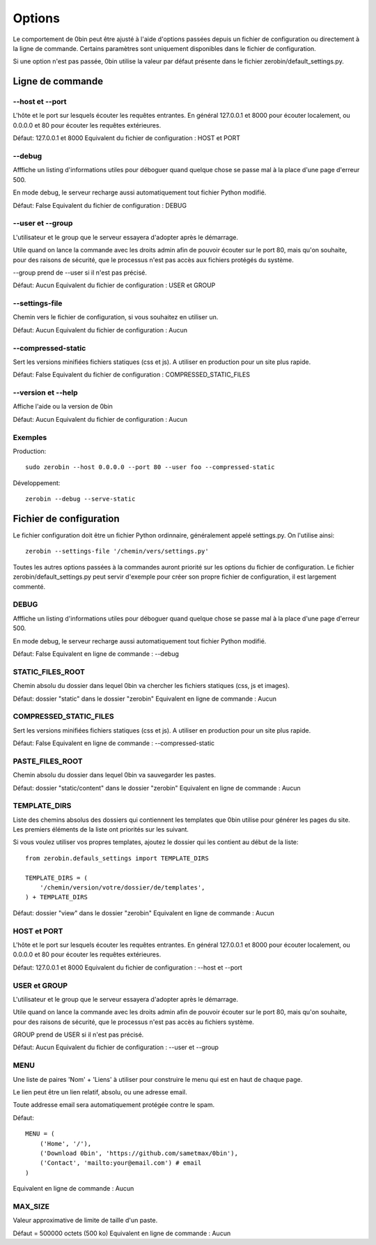 ============
Options
============

Le comportement de 0bin peut être ajusté à l'aide d'options passées depuis un
fichier de configuration ou directement à la ligne de commande. Certains
paramètres sont uniquement disponibles dans le fichier de configuration.

Si une option n'est pas passée, 0bin utilise la valeur par
défaut présente dans le fichier zerobin/default_settings.py.

Ligne de commande
==================

--host et --port
-------------------

L'hôte et le port sur lesquels écouter les requêtes entrantes. En général
127.0.0.1 et 8000 pour écouter localement, ou 0.0.0.0 et 80 pour
écouter les requêtes extérieures.

Défaut: 127.0.0.1 et 8000
Equivalent du fichier de configuration : HOST et PORT


--debug
----------

Afffiche un listing d'informations utiles pour déboguer quand quelque chose
se passe mal à la place d'une page d'erreur 500.

En mode debug, le serveur recharge aussi automatiquement tout fichier Python
modifié.

Défaut: False
Equivalent du fichier de configuration : DEBUG

.. _user-and-group-fr:

--user et --group
-------------------

L'utilisateur et le group que le serveur essayera d'adopter après le démarrage.

Utile quand on lance la commande avec les droits admin afin de pouvoir
écouter sur le port 80, mais qu'on souhaite, pour des raisons de sécurité, que
le processus n'est pas accès aux fichiers protégés du système.

--group prend de --user si il n'est pas précisé.

Défaut: Aucun
Equivalent du fichier de configuration : USER et GROUP

--settings-file
-----------------

Chemin vers le fichier de configuration, si vous souhaitez en utiliser un.

Défaut: Aucun
Equivalent du fichier de configuration : Aucun


--compressed-static
--------------------

Sert les versions minifiées fichiers statiques (css et js). A utiliser en
production pour un site plus rapide.

Défaut: False
Equivalent du fichier de configuration : COMPRESSED_STATIC_FILES

--version et --help
--------------------

Affiche l'aide ou la version de 0bin

Défaut: Aucun
Equivalent du fichier de configuration : Aucun

Exemples
----------

Production::

  sudo zerobin --host 0.0.0.0 --port 80 --user foo --compressed-static

Développement::

  zerobin --debug --serve-static

Fichier de configuration
========================

Le fichier configuration doit être un fichier Python ordinnaire, généralement
appelé settings.py. On l'utilise ainsi::

  zerobin --settings-file '/chemin/vers/settings.py'

Toutes les autres options passées à la commandes auront priorité sur les options
du fichier de configuration. Le fichier zerobin/default_settings.py peut servir
d'exemple pour créer son propre fichier de configuration, il est largement commenté.

DEBUG
-----

Afffiche un listing d'informations utiles pour déboguer quand quelque chose
se passe mal à la place d'une page d'erreur 500.

En mode debug, le serveur recharge aussi automatiquement tout fichier Python
modifié.

Défaut: False
Equivalent en ligne de commande : --debug

.. _static-root-fr:

STATIC_FILES_ROOT
------------------

Chemin absolu du dossier dans lequel 0bin va chercher les fichiers statiques
(css, js et images).

Défaut: dossier "static" dans le dossier "zerobin"
Equivalent en ligne de commande : Aucun

COMPRESSED_STATIC_FILES
-------------------------

Sert les versions minifiées fichiers statiques (css et js). A utiliser en
production pour un site plus rapide.

Défaut: False
Equivalent en ligne de commande : --compressed-static

PASTE_FILES_ROOT
-----------------

Chemin absolu du dossier dans lequel 0bin va sauvegarder les pastes.

Défaut: dossier "static/content" dans le dossier "zerobin"
Equivalent en ligne de commande : Aucun

.. _template-dirs-fr:

TEMPLATE_DIRS
--------------

Liste des chemins absolus des dossiers qui contiennent les templates que 0bin
utilise pour générer les pages du site. Les premiers éléments de la liste
ont priorités sur les suivant.

Si vous voulez utiliser vos propres templates, ajoutez le dossier qui les
contient au début de la liste::

  from zerobin.defauls_settings import TEMPLATE_DIRS

  TEMPLATE_DIRS = (
      '/chemin/version/votre/dossier/de/templates',
  ) + TEMPLATE_DIRS

Défaut: dossier "view" dans le dossier "zerobin"
Equivalent en ligne de commande : Aucun


HOST et PORT
-------------------

L'hôte et le port sur lesquels écouter les requêtes entrantes. En général
127.0.0.1 et 8000 pour écouter localement, ou 0.0.0.0 et 80 pour
écouter les requêtes extérieures.

Défaut: 127.0.0.1 et 8000
Equivalent du fichier de configuration : --host et --port

USER et GROUP
-------------------

L'utilisateur et le group que le serveur essayera d'adopter après le démarrage.

Utile quand on lance la commande avec les droits admin afin de pouvoir
écouter sur le port 80, mais qu'on souhaite, pour des raisons de sécurité, que
le processus n'est pas accès au fichiers système.

GROUP prend de USER si il n'est pas précisé.

Défaut: Aucun
Equivalent du fichier de configuration : --user et --group

MENU
------

Une liste de paires 'Nom' + 'Liens' à utiliser pour construire le menu qui
est en haut de chaque page.

Le lien peut être un lien relatif, absolu, ou une adresse email.

Toute addresse email sera automatiquement protégée contre le spam.

Défaut::

  MENU = (
      ('Home', '/'),
      ('Download 0bin', 'https://github.com/sametmax/0bin'),
      ('Contact', 'mailto:your@email.com') # email
  )

Equivalent en ligne de commande : Aucun

MAX_SIZE
---------

Valeur approximative de limite de taille d'un paste.

Défaut = 500000 octets (500 ko)
Equivalent en ligne de commande : Aucun